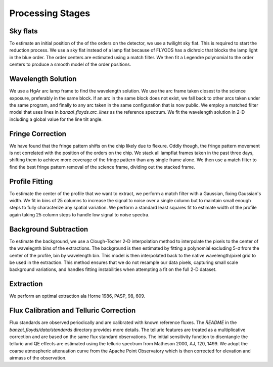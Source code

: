 Processing Stages 
=================

Sky flats
---------
To estimate an initial position of the of the orders on the detector, we use a twilight sky flat. This 
is required to start the reduction process. We use a sky flat instead of a lamp flat because of FLYODS has a
dichroic that blocks the lamp light in the blue order. The order centers are estimated using a match filter. 
We then fit a Legendre polynomial to the order centers to produce a smooth model of the order positions.

Wavelength Solution
-------------------
We use a HgAr arc lamp frame to find the wavelength solution. We use the arc frame taken closest to the science
exposure, preferably in the same block. If an arc in the same block does not exist, we fall back to other arcs taken
under the same program, and finally to any arc taken in the same configuration that is now public. 
We employ a matched filter model that uses lines in `banzai_floyds.arc_lines` as the reference spectrum. 
We fit the wavelength solution in 2-D including a global value for the line tilt angle. 

Fringe Correction
-----------------
We have found that the fringe pattern shifts on the chip likely due to flexure. Oddly though, the fringe pattern
movement is not correlated with the position of the orders on the chip. We stack all lampflat frames taken in the 
past three days, shifting them to achieve more coverage of the fringe pattern than any single frame alone. We then
use a match filter to find the best fringe pattern removal of the science frame, dividing out the stacked frame.

Profile Fitting
---------------
To estimate the center of the profile that we want to extract, we perform a match filter with a Gaussian, fixing Gaussian's
width. We fit in bins of 25 columns to increase the signal to noise over a single column but to maintain small enough steps
to fully characterize any spatial variation. We perform a standard least squares fit to estimate width of the profile
again taking 25 column steps to handle low signal to noise spectra.

Background Subtraction
----------------------
To estimate the background, we use a Clough-Tocher 2-D interpolation method to interpolate the pixels to the center of
the wavelegnth bins of the extractions. The background is then estimated by fitting a polynomial excluding 5-σ from the center of the profile, bin by wavelength bin. This model is then interpolated back to the native wavelength/pixel grid
to be used in the extraction. This method ensures that we do not resample our data pixels, capturing small scale 
background variations, and handles fitting instabilities when attempting a fit on the full 2-D dataset.

Extraction
----------
We perform an optimal extraction ala Horne 1986, PASP, 98, 609. 
 

Flux Calibration and Telluric Correction
----------------------------------------
Flux standards are observed periodically and are calibrated with known reference fluxes. The `README` in the 
`banzai_floyds/data/standards` directory provides more details. The telluric features are treated as a multiplicative 
correction and are based on the same flux standard observations. The initial sensitivity function to disentangle the 
telluric and QE effects are estimated using the telluric spectrum from Matheson 2000, AJ, 120, 1499. We adopt the 
coarse atmospheric attenuation curve from the Apache Point Observatory which is then corrected for elevation and airmass
of the observation.
